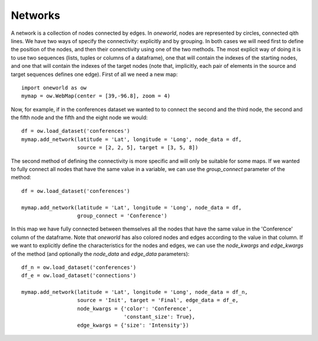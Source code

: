 Networks
--------

A network is a collection of nodes connected by edges. In `oneworld`, nodes
are represented by circles, connected qith lines. We have two ways of
specify the connectivity: explicitly and by grouping. In both cases we will
need first to define the position of the nodes, and then their conenctivity
using one of the two methods. The most explicit way of doing it is to use
two sequences (lists, tuples or columns of a dataframe), one that will
contain the indexes of the starting nodes, and one that will contain the
indexes of the target nodes (note that, implicitly, each pair of elements
in the source and target sequences defines one edge). First of all we need
a new map::

    import oneworld as ow
    mymap = ow.WebMap(center = [39,-96.8], zoom = 4)

Now, for example, if in the
conferences dataset we wanted
to to connect the second and the third node,
the second and the fifth node and the fifth and the eight node we would::

    df = ow.load_dataset('conferences')
    mymap.add_network(latitude = 'Lat', longitude = 'Long', node_data = df,
                      source = [2, 2, 5], target = [3, 5, 8])

.. raw:: html

      <iframe src="_static/doc_net1.html" height="345px" width="100%"></iframe>

The second method of defining the connectivity is more specific and will only
be suitable for some maps. If we wanted to fully connect all nodes that have
the same value in a variable, we can use the `group_connect` parameter of
the method::

    df = ow.load_dataset('conferences')

    mymap.add_network(latitude = 'Lat', longitude = 'Long', node_data = df, 
                      group_connect = 'Conference')

.. raw:: html

      <iframe src="_static/doc_net2.html" height="345px" width="100%"></iframe>

In this map we have fully connected between themselves all the nodes that have 
the same value in the 'Conference' column of the dataframe. Note that 
`oneworld` has also colored nodes and edges according to the value in that 
column. If we want to explicitly define the characteristics for the nodes
and edges, we can use the `node_kwargs` and `edge_kwargs` of the method
(and optionally the `node_data` and `edge_data` parameters)::

     df_n = ow.load_dataset('conferences')
     df_e = ow.load_dataset('connections')

     mymap.add_network(latitude = 'Lat', longitude = 'Long', node_data = df_n,
                       source = 'Init', target = 'Final', edge_data = df_e,
                       node_kwargs = {'color': 'Conference',
                                      'constant_size': True},
                       edge_kwargs = {'size': 'Intensity'})

.. raw:: html

      <iframe src="_static/tut_net1.html" height="345px" width="100%"></iframe>

